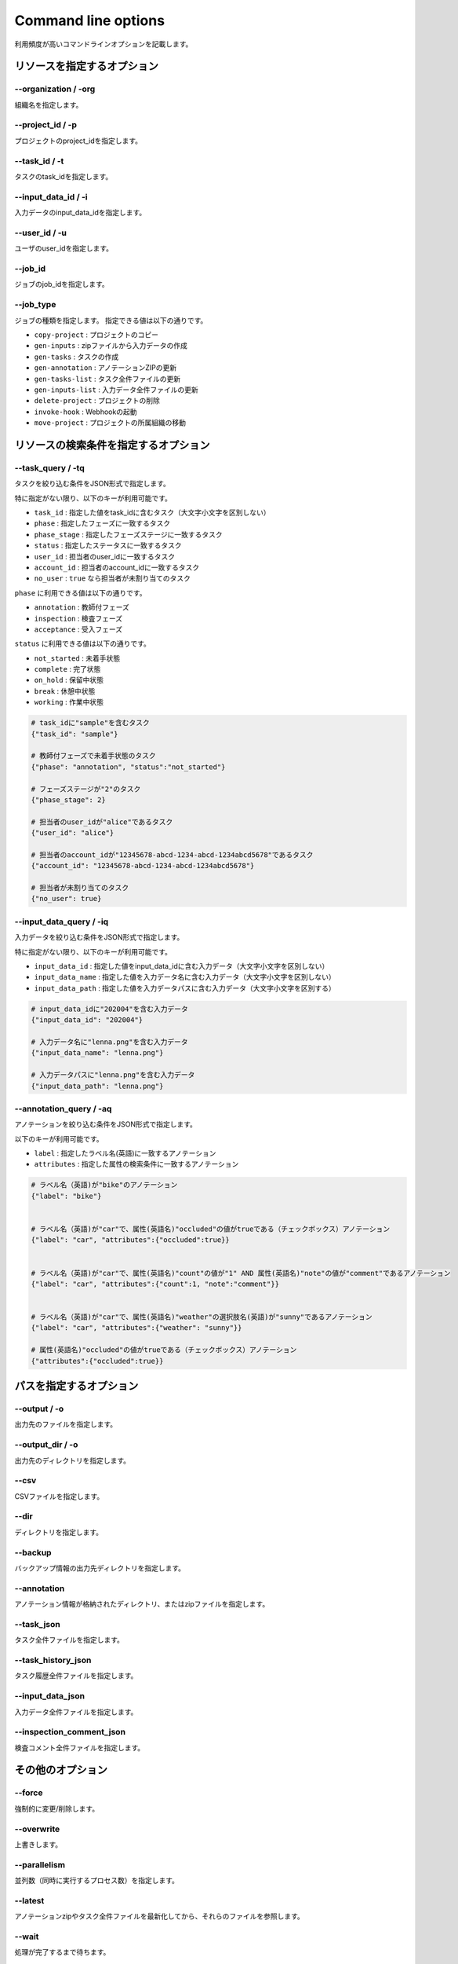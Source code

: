 ==========================================
Command line options
==========================================

利用頻度が高いコマンドラインオプションを記載します。


リソースを指定するオプション
==========================================

--organization / -org
------------------------------------
組織名を指定します。


--project_id / -p
------------------------------------
プロジェクトのproject_idを指定します。


--task_id / -t
------------------------------------
タスクのtask_idを指定します。


--input_data_id / -i
------------------------------------
入力データのinput_data_idを指定します。


--user_id / -u
------------------------------------
ユーザのuser_idを指定します。


--job_id
------------------------------------
ジョブのjob_idを指定します。


--job_type
------------------------------------
ジョブの種類を指定します。
指定できる値は以下の通りです。

* ``copy-project`` : プロジェクトのコピー
* ``gen-inputs`` : zipファイルから入力データの作成
* ``gen-tasks`` : タスクの作成
* ``gen-annotation`` : アノテーションZIPの更新
* ``gen-tasks-list`` : タスク全件ファイルの更新
* ``gen-inputs-list`` : 入力データ全件ファイルの更新
* ``delete-project`` : プロジェクトの削除
* ``invoke-hook`` : Webhookの起動
* ``move-project`` : プロジェクトの所属組織の移動



リソースの検索条件を指定するオプション
==========================================



--task_query / -tq
------------------------------------
タスクを絞り込む条件をJSON形式で指定します。

特に指定がない限り、以下のキーが利用可能です。

* ``task_id`` : 指定した値をtask_idに含むタスク（大文字小文字を区別しない）
* ``phase`` : 指定したフェーズに一致するタスク
* ``phase_stage`` : 指定したフェーズステージに一致するタスク
* ``status`` : 指定したステータスに一致するタスク
* ``user_id`` : 担当者のuser_idに一致するタスク
* ``account_id`` : 担当者のaccount_idに一致するタスク
* ``no_user`` : ``true`` なら担当者が未割り当てのタスク

``phase`` に利用できる値は以下の通りです。

* ``annotation`` : 教師付フェーズ
* ``inspection`` : 検査フェーズ
* ``acceptance`` : 受入フェーズ

``status`` に利用できる値は以下の通りです。

* ``not_started`` : 未着手状態
* ``complete`` : 完了状態
* ``on_hold`` : 保留中状態
* ``break`` : 休憩中状態
* ``working`` : 作業中状態



.. code-block::

    # task_idに"sample"を含むタスク
    {"task_id": "sample"}

    # 教師付フェーズで未着手状態のタスク
    {"phase": "annotation", "status":"not_started"}

    # フェーズステージが"2"のタスク
    {"phase_stage": 2}

    # 担当者のuser_idが"alice"であるタスク
    {"user_id": "alice"}

    # 担当者のaccount_idが"12345678-abcd-1234-abcd-1234abcd5678"であるタスク
    {"account_id": "12345678-abcd-1234-abcd-1234abcd5678"}

    # 担当者が未割り当てのタスク
    {"no_user": true}


--input_data_query / -iq
------------------------------------
入力データを絞り込む条件をJSON形式で指定します。

特に指定がない限り、以下のキーが利用可能です。

* ``input_data_id`` : 指定した値をinput_data_idに含む入力データ（大文字小文字を区別しない）
* ``input_data_name`` : 指定した値を入力データ名に含む入力データ（大文字小文字を区別しない）
* ``input_data_path`` : 指定した値を入力データパスに含む入力データ（大文字小文字を区別する）


.. code-block::

    # input_data_idに"202004"を含む入力データ
    {"input_data_id": "202004"}

    # 入力データ名に"lenna.png"を含む入力データ
    {"input_data_name": "lenna.png"}

    # 入力データパスに"lenna.png"を含む入力データ
    {"input_data_path": "lenna.png"}


--annotation_query / -aq
------------------------------------
アノテーションを絞り込む条件をJSON形式で指定します。

以下のキーが利用可能です。

* ``label`` : 指定したラベル名(英語)に一致するアノテーション
* ``attributes`` : 指定した属性の検索条件に一致するアノテーション

.. code-block::

    # ラベル名（英語)が"bike"のアノテーション
    {"label": "bike"}


    # ラベル名（英語)が"car"で、属性(英語名)"occluded"の値がtrueである（チェックボックス）アノテーション
    {"label": "car", "attributes":{"occluded":true}}


    # ラベル名（英語)が"car"で、属性(英語名)"count"の値が"1" AND 属性(英語名)"note"の値が"comment"であるアノテーション
    {"label": "car", "attributes":{"count":1, "note":"comment"}}


    # ラベル名（英語)が"car"で、属性(英語名)"weather"の選択肢名(英語)が"sunny"であるアノテーション
    {"label": "car", "attributes":{"weather": "sunny"}}

    # 属性(英語名)"occluded"の値がtrueである（チェックボックス）アノテーション
    {"attributes":{"occluded":true}}


パスを指定するオプション
==========================================


--output / -o
------------------------------------
出力先のファイルを指定します。


--output_dir / -o
------------------------------------
出力先のディレクトリを指定します。



--csv
------------------------------------
CSVファイルを指定します。

--dir
------------------------------------
ディレクトリを指定します。


--backup
------------------------------------
バックアップ情報の出力先ディレクトリを指定します。


--annotation
------------------------------------
アノテーション情報が格納されたディレクトリ、またはzipファイルを指定します。



--task_json
------------------------------------
タスク全件ファイルを指定します。


--task_history_json
------------------------------------
タスク履歴全件ファイルを指定します。


--input_data_json
------------------------------------
入力データ全件ファイルを指定します。


--inspection_comment_json
------------------------------------
検査コメント全件ファイルを指定します。




その他のオプション
==========================================

--force
------------------------------------
強制的に変更/削除します。


--overwrite
------------------------------------
上書きします。


--parallelism
------------------------------------
並列数（同時に実行するプロセス数）を指定します。


--latest
------------------------------------
アノテーションzipやタスク全件ファイルを最新化してから、それらのファイルを参照します。


--wait
------------------------------------
処理が完了するまで待ちます。


--wait_options
------------------------------------
ある処理が完了するまで待つ際のオプションを指定します。``--latest`` または ``--wait`` と一緒に利用します。

以下のキーが利用可能です。

* ``interval`` : 処理が完了したかを確認する頻度[秒]
* ``max_tries`` : 処理が完了したかを確認する回数の上限数


.. code-block::

    # 完了したかを300秒ごとに確認し、最大10回問い合わせます（50分間待つ）。
    {"interval":300, "max_tries":10}


